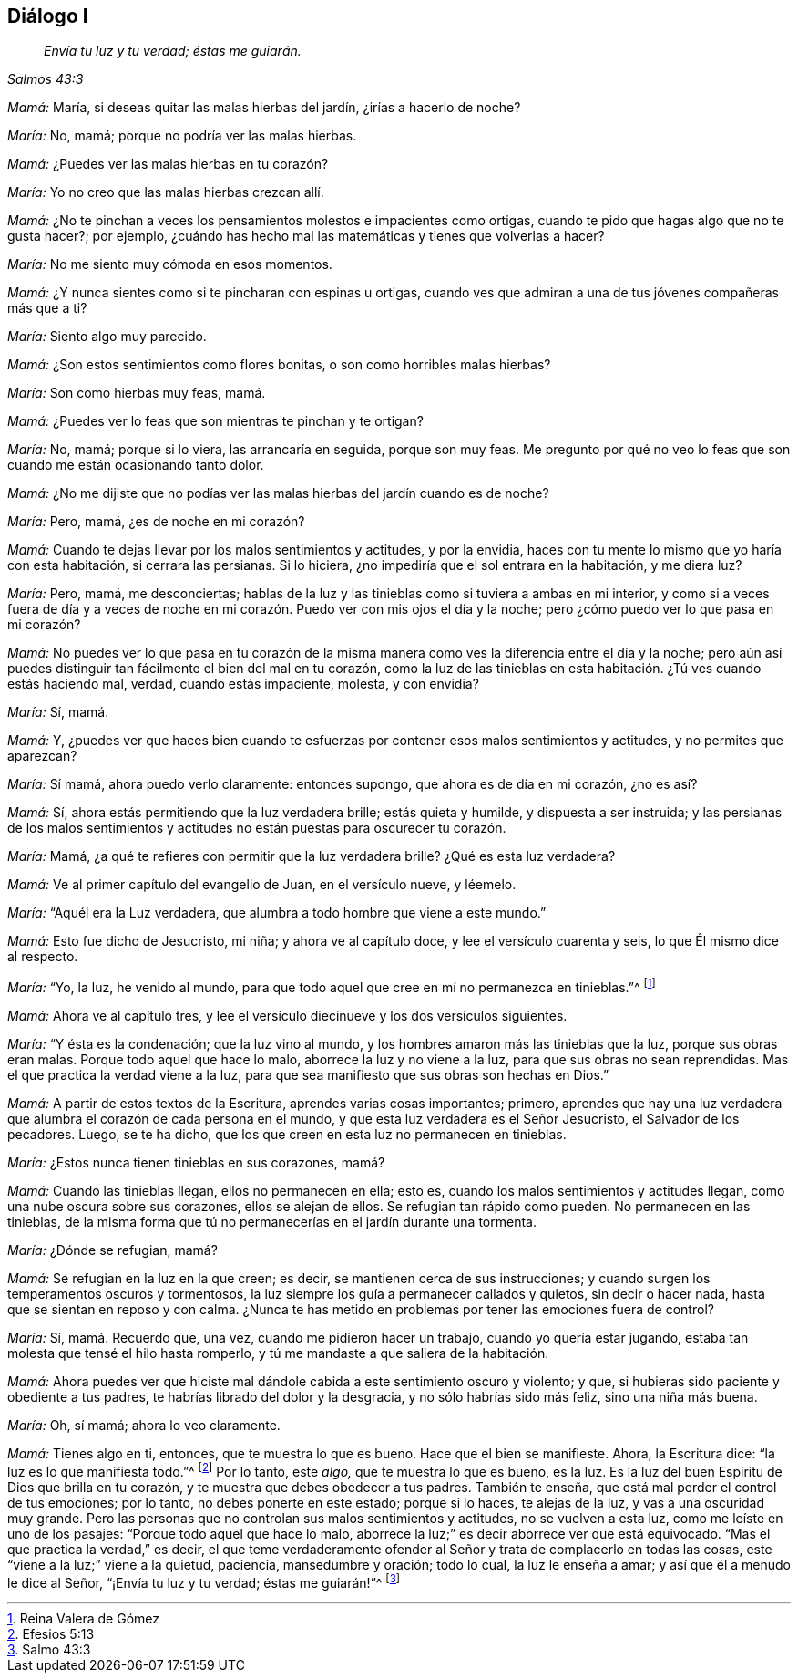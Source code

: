 == Diálogo I

[quote.section-epigraph, , Salmos 43:3]
____
_Envía tu luz y tu verdad; éstas me guiarán._
____

[.discourse-part]
_Mamá:_ María, si deseas quitar las malas hierbas del jardín, ¿irías a hacerlo de noche?

[.discourse-part]
_María:_ No, mamá; porque no podría ver las malas hierbas.

[.discourse-part]
_Mamá:_ ¿Puedes ver las malas hierbas en tu corazón?

[.discourse-part]
_María:_ Yo no creo que las malas hierbas crezcan allí.

[.discourse-part]
_Mamá:_
¿No te pinchan a veces los pensamientos molestos e impacientes como ortigas,
cuando te pido que hagas algo que no te gusta hacer?; por ejemplo,
¿cuándo has hecho mal las matemáticas y tienes que volverlas a hacer?

[.discourse-part]
_María:_ No me siento muy cómoda en esos momentos.

[.discourse-part]
_Mamá:_ ¿Y nunca sientes como si te pincharan con espinas u ortigas,
cuando ves que admiran a una de tus jóvenes compañeras más que a ti?

[.discourse-part]
_María:_ Siento algo muy parecido.

[.discourse-part]
_Mamá:_ ¿Son estos sentimientos como flores bonitas, o son como horribles malas hierbas?

[.discourse-part]
_María:_ Son como hierbas muy feas, mamá.

[.discourse-part]
_Mamá:_
¿Puedes ver lo feas que son mientras te pinchan y te ortigan?

[.discourse-part]
_María:_ No, mamá; porque si lo viera, las arrancaría en seguida, porque son muy feas.
Me pregunto por qué no veo lo feas que son cuando me están ocasionando tanto dolor.

[.discourse-part]
_Mamá:_ ¿No me dijiste que no podías ver las malas hierbas del jardín cuando es de noche?

[.discourse-part]
_María:_ Pero, mamá, ¿es de noche en mi corazón?

[.discourse-part]
_Mamá:_ Cuando te dejas llevar por los malos sentimientos y actitudes, y por la envidia,
haces con tu mente lo mismo que yo haría con esta habitación, si cerrara las persianas.
Si lo hiciera, ¿no impediría que el sol entrara en la habitación, y me diera luz?

[.discourse-part]
_María:_ Pero, mamá, me desconciertas;
hablas de la luz y las tinieblas como si tuviera a ambas en mi interior,
y como si a veces fuera de día y a veces de noche en mi
corazón. Puedo ver con mis ojos el día y la noche;
pero ¿cómo puedo ver lo que pasa en mi corazón?

[.discourse-part]
_Mamá:_
No puedes ver lo que pasa en tu corazón de la misma
manera como ves la diferencia entre el día y la noche;
pero aún así puedes distinguir tan fácilmente el bien del mal en tu corazón,
como la luz de las tinieblas en esta habitación. ¿Tú ves cuando estás haciendo mal,
verdad, cuando estás impaciente, molesta, y con envidia?

[.discourse-part]
_María:_ Sí, mamá.

[.discourse-part]
_Mamá:_ Y,
¿puedes ver que haces bien cuando te esfuerzas por
contener esos malos sentimientos y actitudes,
y no permites que aparezcan?

[.discourse-part]
_María:_ Sí mamá, ahora puedo verlo claramente: entonces supongo,
que ahora es de día en mi corazón, ¿no es así?

[.discourse-part]
_Mamá:_ Sí, ahora estás permitiendo que la luz verdadera brille; estás quieta y humilde,
y dispuesta a ser instruida;
y las persianas de los malos sentimientos y actitudes
no están puestas para oscurecer tu corazón.

[.discourse-part]
_María:_
Mamá, ¿a qué te refieres con permitir que la luz verdadera brille?
¿Qué es esta luz verdadera?

[.discourse-part]
_Mamá:_ Ve al primer capítulo del evangelio de Juan, en el versículo nueve, y léemelo.

[.discourse-part]
_María:_ "`Aquél era la Luz verdadera, que alumbra a todo hombre que viene a este mundo.`"

[.discourse-part]
_Mamá:_ Esto fue dicho de Jesucristo, mi niña; y ahora ve al capítulo doce,
y lee el versículo cuarenta y seis, lo que Él mismo dice al respecto.

[.discourse-part]
_María:_ "`Yo, la luz, he venido al mundo,
para que todo aquel que cree en mí no permanezca en tinieblas.`"^
footnote:[Reina Valera de Gómez]

[.discourse-part]
_Mamá:_ Ahora ve al capítulo tres,
y lee el versículo diecinueve y los dos versículos siguientes.

[.discourse-part]
_María:_ "`Y ésta es la condenación; que la luz vino al mundo,
y los hombres amaron más las tinieblas que la luz, porque sus obras eran malas.
Porque todo aquel que hace lo malo, aborrece la luz y no viene a la luz,
para que sus obras no sean reprendidas.
Mas el que practica la verdad viene a la luz,
para que sea manifiesto que sus obras son hechas en Dios.`"

[.discourse-part]
_Mamá:_ A partir de estos textos de la Escritura, aprendes varias cosas importantes;
primero,
aprendes que hay una luz verdadera que alumbra el corazón de cada persona en el mundo,
y que esta luz verdadera es el Señor Jesucristo, el Salvador de los pecadores.
Luego, se te ha dicho, que los que creen en esta luz no permanecen en tinieblas.

[.discourse-part]
_María:_ ¿Estos nunca tienen tinieblas en sus corazones, mamá?

[.discourse-part]
_Mamá:_ Cuando las tinieblas llegan, ellos no permanecen en ella; esto es,
cuando los malos sentimientos y actitudes llegan,
como una nube oscura sobre sus corazones, ellos se alejan de ellos.
Se refugian tan rápido como pueden.
No permanecen en las tinieblas,
de la misma forma que tú no permanecerías en el jardín durante una tormenta.

[.discourse-part]
_María:_ ¿Dónde se refugian, mamá?

[.discourse-part]
_Mamá:_ Se refugian en la luz en la que creen; es decir,
se mantienen cerca de sus instrucciones;
y cuando surgen los temperamentos oscuros y tormentosos,
la luz siempre los guía a permanecer callados y quietos, sin decir o hacer nada,
hasta que se sientan en reposo y con calma.
¿Nunca te has metido en problemas por tener las emociones fuera de control?

[.discourse-part]
_María:_ Sí, mamá. Recuerdo que, una vez, cuando me pidieron hacer un trabajo,
cuando yo quería estar jugando, estaba tan molesta que tensé el hilo hasta romperlo,
y tú me mandaste a que saliera de la habitación.

[.discourse-part]
_Mamá:_
Ahora puedes ver que hiciste mal dándole cabida a este sentimiento oscuro y violento;
y que, si hubieras sido paciente y obediente a tus padres,
te habrías librado del dolor y la desgracia, y no sólo habrías sido más feliz,
sino una niña más buena.

[.discourse-part]
_María:_ Oh, sí mamá; ahora lo veo claramente.

[.discourse-part]
_Mamá:_ Tienes algo en ti, entonces, que te muestra lo que es bueno.
Hace que el bien se manifieste.
Ahora, la Escritura dice: "`la luz es lo que manifiesta todo.`"^
footnote:[Efesios 5:13]
Por lo tanto, este _algo,_ que te muestra lo que es bueno, es la luz.
Es la luz del buen Espíritu de Dios que brilla en tu corazón,
y te muestra que debes obedecer a tus padres.
También te enseña, que está mal perder el control de tus emociones; por lo tanto,
no debes ponerte en este estado; porque si lo haces, te alejas de la luz,
y vas a una oscuridad muy grande.
Pero las personas que no controlan sus malos sentimientos y actitudes,
no se vuelven a esta luz, como me leíste en uno de los pasajes:
"`Porque todo aquel que hace lo malo,
aborrece la luz;`" es decir aborrece ver que está equivocado.
"`Mas el que practica la verdad,`" es decir,
el que teme verdaderamente ofender al Señor y trata de complacerlo en todas las cosas,
este "`viene a la luz;`" viene a la quietud, paciencia, mansedumbre y oración;
todo lo cual, la luz le enseña a amar; y así que él a menudo le dice al Señor,
"`¡Envía tu luz y tu verdad; éstas me guiarán!`"^
footnote:[Salmo 43:3]
